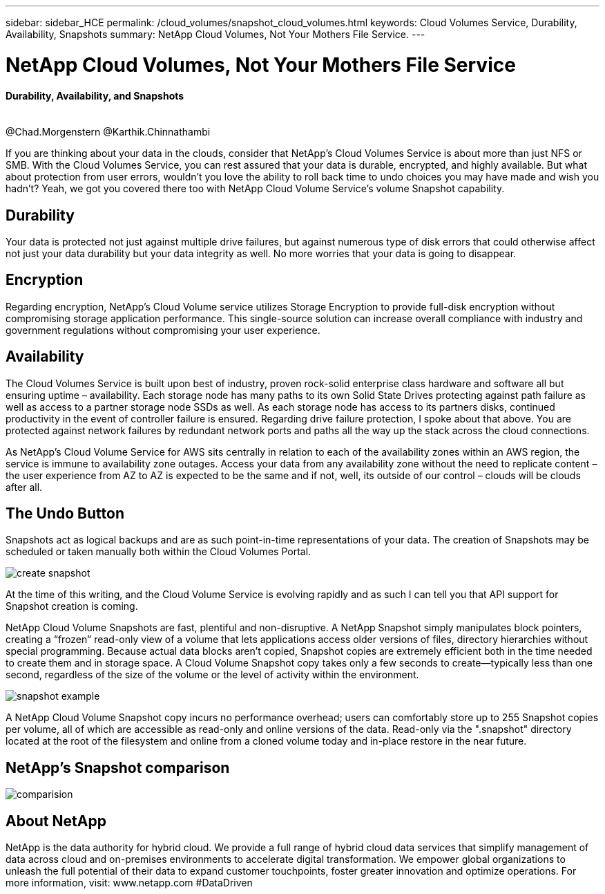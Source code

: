 ---
sidebar: sidebar_HCE
permalink: /cloud_volumes/snapshot_cloud_volumes.html
keywords: Cloud Volumes Service, Durability, Availability, Snapshots
summary: NetApp Cloud Volumes, Not Your Mothers File Service.
---

= NetApp Cloud Volumes, Not Your Mothers File Service
:toc: macro
:hardbreaks:
:nofooter:
:icons: font
:linkattrs:
:imagesdir: ./media/

[discrete]
==== Durability, Availability, and Snapshots
{empty} +
@Chad.Morgenstern @Karthik.Chinnathambi

[.lead]
If you are thinking about your data in the clouds, consider that NetApp's Cloud Volumes Service is about more than just NFS or SMB.  With the Cloud Volumes Service, you can rest assured that your data is durable, encrypted, and highly available.  But what about protection from user errors, wouldn't you love the ability to roll back time to undo choices you may have made and wish you hadn't?  Yeah, we got you covered there too with NetApp Cloud Volume Service's volume Snapshot capability.

== Durability
Your data is protected not just against multiple drive failures, but against numerous type of disk errors that could otherwise affect not just your data durability but your data integrity as well.  No more worries that your data is going to disappear.

[discrete]
== Encryption
Regarding encryption, NetApp's Cloud Volume service utilizes Storage Encryption to provide full-disk encryption without compromising storage application performance.  This single-source solution can increase overall compliance with industry and government regulations without compromising your user experience.
[discrete]
== Availability
The Cloud Volumes Service is built upon best of industry, proven rock-solid enterprise class hardware and software all but ensuring uptime – availability.  Each storage node has many paths to its own Solid State Drives protecting against path failure as well as access to a partner storage node SSDs as well.  As each storage node has access to its partners disks, continued productivity in the event of controller failure is ensured.  Regarding drive failure protection, I spoke about that above.  You are protected against network failures by redundant network ports and paths all the way up the stack across the cloud connections.

As NetApp's Cloud Volume Service for AWS sits centrally in relation to each of the availability zones within an AWS region, the service is immune to availability zone outages.  Access your data from any availability zone without the need to replicate content – the user experience from AZ to AZ is expected to be the same and if not, well, its outside of our control – clouds will be clouds after all.

[discrete]
== The Undo Button
Snapshots act as logical backups and are as such point-in-time representations of your data.  The creation of Snapshots may be scheduled or taken manually both within the Cloud Volumes Portal.

image::create_snapshot.png[]
At the time of this writing, and the Cloud Volume Service is evolving rapidly and as such I can tell you that API support for Snapshot creation is coming.

NetApp Cloud Volume Snapshots are fast, plentiful and non-disruptive.  A NetApp Snapshot simply manipulates block pointers, creating a “frozen” read-only view of a volume that lets applications access older versions of files, directory hierarchies without special programming. Because actual data blocks aren’t copied, Snapshot copies are extremely efficient both in the time needed to create them and in storage space. A Cloud Volume Snapshot copy takes only a few seconds to create—typically less than one second, regardless of the size of the volume or the level of activity within the environment.

image::snapshot_example.png[]

A NetApp Cloud Volume Snapshot copy incurs no performance overhead; users can comfortably store up to 255 Snapshot copies per volume, all of which are accessible as read-only and online versions of the data.  Read-only via the ".snapshot" directory located at the root of the filesystem and online from a cloned volume today and in-place restore in the near future.
[discrete]
== NetApp’s Snapshot comparison
image::comparision.png[]

[discrete]
== About NetApp
NetApp is the data authority for hybrid cloud. We provide a full range of hybrid cloud data services that simplify management of data across cloud and on-premises environments to accelerate digital transformation. We empower global organizations to unleash the full potential of their data to expand customer touchpoints, foster greater innovation and optimize operations. For more information, visit: www.netapp.com #DataDriven
